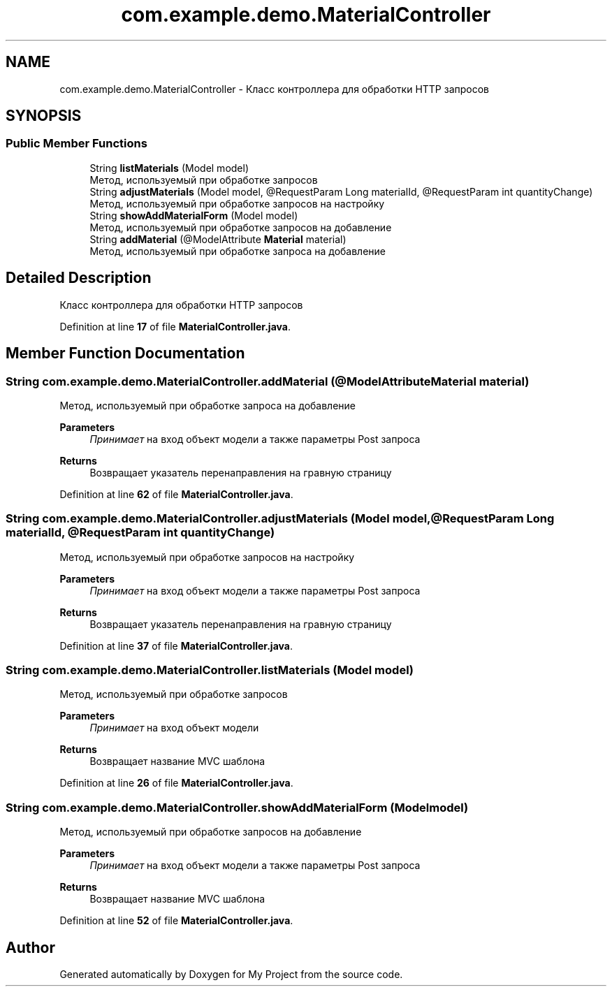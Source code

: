 .TH "com.example.demo.MaterialController" 3 "Version 0.1" "My Project" \" -*- nroff -*-
.ad l
.nh
.SH NAME
com.example.demo.MaterialController \- Класс контроллера для обработки HTTP запросов  

.SH SYNOPSIS
.br
.PP
.SS "Public Member Functions"

.in +1c
.ti -1c
.RI "String \fBlistMaterials\fP (Model model)"
.br
.RI "Метод, используемый при обработке запросов "
.ti -1c
.RI "String \fBadjustMaterials\fP (Model model, @RequestParam Long materialId, @RequestParam int quantityChange)"
.br
.RI "Метод, используемый при обработке запросов на настройку "
.ti -1c
.RI "String \fBshowAddMaterialForm\fP (Model model)"
.br
.RI "Метод, используемый при обработке запросов на добавление "
.ti -1c
.RI "String \fBaddMaterial\fP (@ModelAttribute \fBMaterial\fP material)"
.br
.RI "Метод, используемый при обработке запроса на добавление "
.in -1c
.SH "Detailed Description"
.PP 
Класс контроллера для обработки HTTP запросов 
.PP
Definition at line \fB17\fP of file \fBMaterialController\&.java\fP\&.
.SH "Member Function Documentation"
.PP 
.SS "String com\&.example\&.demo\&.MaterialController\&.addMaterial (@ModelAttribute \fBMaterial\fP material)"

.PP
Метод, используемый при обработке запроса на добавление 
.PP
\fBParameters\fP
.RS 4
\fIПринимает\fP на вход объект модели а также параметры Post запроса 
.RE
.PP
\fBReturns\fP
.RS 4
Возвращает указатель перенаправления на гравную страницу 
.RE
.PP

.PP
Definition at line \fB62\fP of file \fBMaterialController\&.java\fP\&.
.SS "String com\&.example\&.demo\&.MaterialController\&.adjustMaterials (Model model, @RequestParam Long materialId, @RequestParam int quantityChange)"

.PP
Метод, используемый при обработке запросов на настройку 
.PP
\fBParameters\fP
.RS 4
\fIПринимает\fP на вход объект модели а также параметры Post запроса 
.RE
.PP
\fBReturns\fP
.RS 4
Возвращает указатель перенаправления на гравную страницу 
.RE
.PP

.PP
Definition at line \fB37\fP of file \fBMaterialController\&.java\fP\&.
.SS "String com\&.example\&.demo\&.MaterialController\&.listMaterials (Model model)"

.PP
Метод, используемый при обработке запросов 
.PP
\fBParameters\fP
.RS 4
\fIПринимает\fP на вход объект модели 
.RE
.PP
\fBReturns\fP
.RS 4
Возвращает название MVC шаблона 
.RE
.PP

.PP
Definition at line \fB26\fP of file \fBMaterialController\&.java\fP\&.
.SS "String com\&.example\&.demo\&.MaterialController\&.showAddMaterialForm (Model model)"

.PP
Метод, используемый при обработке запросов на добавление 
.PP
\fBParameters\fP
.RS 4
\fIПринимает\fP на вход объект модели а также параметры Post запроса 
.RE
.PP
\fBReturns\fP
.RS 4
Возвращает название MVC шаблона 
.RE
.PP

.PP
Definition at line \fB52\fP of file \fBMaterialController\&.java\fP\&.

.SH "Author"
.PP 
Generated automatically by Doxygen for My Project from the source code\&.
